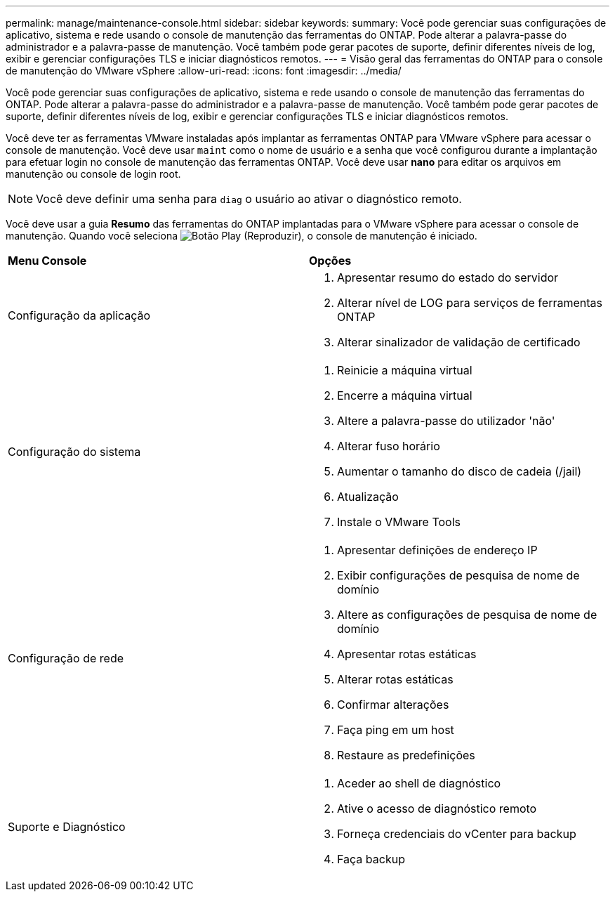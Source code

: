 ---
permalink: manage/maintenance-console.html 
sidebar: sidebar 
keywords:  
summary: Você pode gerenciar suas configurações de aplicativo, sistema e rede usando o console de manutenção das ferramentas do ONTAP. Pode alterar a palavra-passe do administrador e a palavra-passe de manutenção. Você também pode gerar pacotes de suporte, definir diferentes níveis de log, exibir e gerenciar configurações TLS e iniciar diagnósticos remotos. 
---
= Visão geral das ferramentas do ONTAP para o console de manutenção do VMware vSphere
:allow-uri-read: 
:icons: font
:imagesdir: ../media/


[role="lead"]
Você pode gerenciar suas configurações de aplicativo, sistema e rede usando o console de manutenção das ferramentas do ONTAP. Pode alterar a palavra-passe do administrador e a palavra-passe de manutenção. Você também pode gerar pacotes de suporte, definir diferentes níveis de log, exibir e gerenciar configurações TLS e iniciar diagnósticos remotos.

Você deve ter as ferramentas VMware instaladas após implantar as ferramentas ONTAP para VMware vSphere para acessar o console de manutenção. Você deve usar  `maint` como o nome de usuário e a senha que você configurou durante a implantação para efetuar login no console de manutenção das ferramentas ONTAP. Você deve usar *nano* para editar os arquivos em manutenção ou console de login root.


NOTE: Você deve definir uma senha para `diag` o usuário ao ativar o diagnóstico remoto.

Você deve usar a guia *Resumo* das ferramentas do ONTAP implantadas para o VMware vSphere para acessar o console de manutenção. Quando você seleciona image:../media/launch-maintenance-console.gif["Botão Play (Reproduzir)"], o console de manutenção é iniciado.

|===


| *Menu Console* | *Opções* 


 a| 
Configuração da aplicação
 a| 
. Apresentar resumo do estado do servidor
. Alterar nível de LOG para serviços de ferramentas ONTAP
. Alterar sinalizador de validação de certificado




 a| 
Configuração do sistema
 a| 
. Reinicie a máquina virtual
. Encerre a máquina virtual
. Altere a palavra-passe do utilizador 'não'
. Alterar fuso horário
. Aumentar o tamanho do disco de cadeia (/jail)
. Atualização
. Instale o VMware Tools




 a| 
Configuração de rede
 a| 
. Apresentar definições de endereço IP
. Exibir configurações de pesquisa de nome de domínio
. Altere as configurações de pesquisa de nome de domínio
. Apresentar rotas estáticas
. Alterar rotas estáticas
. Confirmar alterações
. Faça ping em um host
. Restaure as predefinições




 a| 
Suporte e Diagnóstico
 a| 
. Aceder ao shell de diagnóstico
. Ative o acesso de diagnóstico remoto
. Forneça credenciais do vCenter para backup
. Faça backup


|===